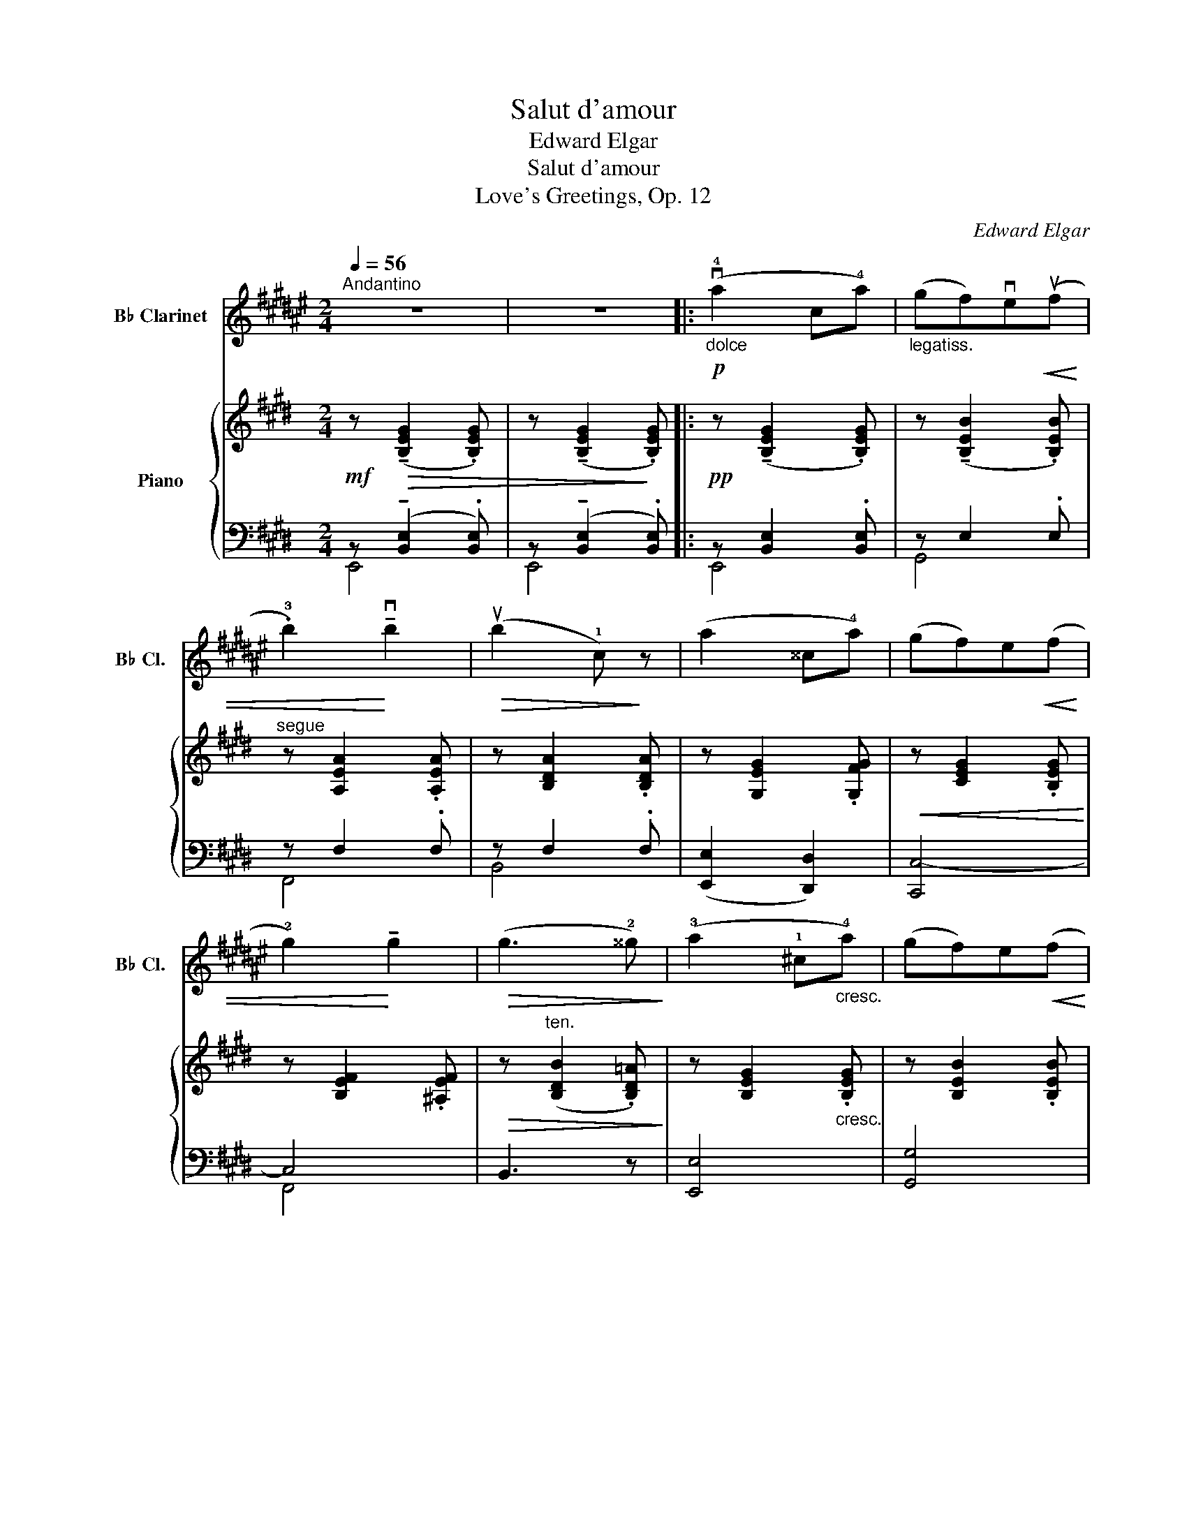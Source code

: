 X:1
T:Salut d'amour
T:Edward Elgar 
T:Salut d'amour
T:Love's Greetings, Op. 12
C:Edward Elgar
%%score 1 { ( 2 5 8 ) | ( 3 4 6 7 ) }
L:1/8
Q:1/4=56
M:2/4
K:E
V:1 treble transpose=-2 nm="B♭ Clarinet" snm="B♭ Cl."
V:2 treble nm="Piano"
V:5 treble 
V:8 treble 
V:3 bass 
V:4 bass 
V:6 bass 
V:7 bass 
V:1
[K:F#]"^Andantino" z4 | z4 |:"_dolce"!p! (v!4!a2 c!4!a) |"_legatiss." (gf)ve!<(!(uf | %4
 .!3!b2)!<)! !tenuto!vb2 |!>(! (ub2 !1!c)!>)! z | (a2 ^^c!4!a) | (gf)e!<(!(f | %8
 !2!g2)!<)! !tenuto!g2 |!>(! (g3 !2!^^g)!>)! | (!3!a2 !1!^c"_cresc."!4!a) | (gf)e!<(!(f!<)! | %12
 .d'2) !>!d'2 |!>(! (d'2 !tenuto!c'!>)!!tenuto!!2!b) |!p! (a2 !tenuto!!4!g!tenuto!f) | %15
"_dolciss."!<(!{/f} (d2 !1!e2)!<)! |1!<(! f4- | f2!<)!!>(! !1!c2!>)! :|2"_dim."!>(! f4- | f4!>)! || %20
"^A"!pp!{/f} ((u=a2 g)!tenuto!!3!f) | ((=d2 =e)!tenuto!!2!f) | ((g2 f)!tenuto!=e) | %23
 (!1!c2 =d!1!=e) |"_poco cresc." (f2 g=a) | (b2 c'!1!=d') |!<(! (=e'2!<)!"_ten."!>(! !2!g'f')!>)! | %27
!>(! (!2!=e'3!>)! !3!=d') |!p! (c'2"_cresc. molto" !3!b=a) | (!0!f2 g=a) | %30
{/=a} (!2!c'b) !tenuto!a!tenuto!g |"_dim." (^e2 !tenuto!f!tenuto!g) |!p! (=a2 bc') | %33
"_poco rit."!>(! (=d'2!>)!!pp! !fermata!!3!=a'>g') |"^B""^a tempo" (f'4 | !2!c'4) | !1!!0![bf'']4 | %37
 !2!!0![c'c'']4 | (!0!f'4 |!<(! !2!c'4) | !2!d'4-!<)! |"_rit."!f!!>(! (d'2 !2!c'b)!>)! | %42
"^C"!p!"^a tempo" (!4!a2 ca) | (gf)!tenuto!e!<(!(f | .b2)!<)! !tenuto!b2 |!>(! (b2 c)!>)! z | %46
 (a2 ^^ca) | (gf)!tenuto!e!<(!(f | g2)!<)! !tenuto!g2 |!>(! (g3 ^^g)!>)! | (a2 ca) | %51
 (gf)!tenuto!e!<(!(!1!f | d'2)!<)! !tenuto!!1!d'2 |"_dim." (d'2 !1!e'!2!f') | %54
"^D""_dolciss."!p! (!4!b' !4!g'2 f') | (!tenuto!=e'!tenuto!=d')!<(! (!1!g>!3!^d')!<)! | %56
 (d' c'2"_cresc." a) | (!tenuto!g!tenuto!f)!<(! (!1!c>=d!<)! |!ff! !0!!2!b)"_string." (v!1!g2 f) | %59
 (!tenuto!=e!tenuto!=d)!<(! (G>!<)!!4!^d) |"^ten." (d2!>(! c!3!A)!>)! | %61
 (GF)!p! (uC>"^accel. e cresc."^^C) |"^E" (DA,B,^C) | (D"^IV"!4!BAG) |!<(! (F^^CDE)!<)! | %65
"^III" (F[Q:1/4=52]"_rit."!4!f)(!>!!3!e!3!d) | %66
!<(! !tenuto!c"_IV"!tenuto!!1!E!<)!!>(!(!3!G!3!F)!>)! | %67
!<(! (vE!4!c)!<)!!ff!!>(! (!fermata!c>!4!A)!>)! |!p!"^rit. molto" (A2 G2 | D2 E2) | %70
"^F"[Q:1/4=54]"^Tempo pìu lento"!pp!!<(! (F4-!<)! | F2"_III" !1!A!1!c) |!<(! (!2!^^c2 !1!d2 | %73
 !2!^^d2 !2!e2)!<)! |!<(! (!3!f4-!<)! | f2"_II" !1!a!1!c') |"_poco rit."!>(! (!2!^^c'2 !2!d'2 | %77
 !3!^^d'2!>)! !3!e'2) |"^G""^a tempo""^1" u!0!f'4- |"_2""_sempre dim" f'4- |"_3" f'4- |"_4" f'4- | %82
"_5" vf'4- |"_6" f'4- |"_7" !fermata!f'4- | f'2 !fermata!z2 |] %86
V:2
!mf! z!>(! (!tenuto![B,EG]2 .[B,EG]) | z (!tenuto![B,EG]2!>)! .[B,EG]) |: %2
!pp! z (!tenuto![B,EG]2 .[B,EG]) | z (!tenuto![B,EB]2 .[B,EB]) |"^segue" z [A,EA]2 .[A,EA] | %5
 z [B,DA]2 .[B,DA] | z [G,EG]2 .[G,FG] |!<(! z [CEG]2 .[B,EG]!<)! | z [B,EF]2 .[^A,EF] | %9
!>(! z"^ten." ([B,DB]2 .[B,D=A])!>)! | z [B,EG]2"_cresc." .[B,EG] | z [B,EB]2 .[B,EB] | %12
!<(! z [CEc]2 .[C^EBc]!<)! | z!>(! c2 c!>)! |!p! ([=EG=e]2"_dol." [Fc]A) | %15
!>(! ([Ac]2!>)!"_dim." [GB][FA]) |1!pp! ([EG]2"_rit." [CEA]2 | [C=G^A]2 [B,FB]2) :|2 %18
!pp! [EG]2"_rit." ([B,EG]2 | [=CFA]2 [^C=G^A]2 ||!ppp! [=D=GB]) ([DG=d]2 .[DG] | %21
 [E=G=c] [EGc]2 .[EGc] | [=DF=c] [DFc]2 .[DF] | [=DFB] [DFB]2 .[DFB] | [=CEB] [CEA]2 .[CEA] | %25
 [=CEA]"_cresc." [C=DA]2 .[DA] |!<(! A =G2 .G!<)! | =G F2 .E |!<(! [B,=D]) [B,DB]2 .[B,^DB] | %29
 [B,EB] [B,EB]2 .[B,EB]!<)! |!f! [EA=ce] [EAce]2 .[EAce] |!>(! [^DAB^d] [DABd]2 .[DABd]!>)! | %32
"_dim." [E=GBe] [EBe]2"_colla parte" .[EBe] | [E=G=ce] [EGce]2 .[DABd] | (e2 ^dc | B2 ^AB | %36
 c2 =AG | F2) (^EF | A2!<(! ^EF | A2!<)!!>(! ^EF!>)! | A2) (^E!<(!F!<)! |"_rit." =e2!>(! dc!>)! | %42
!p! B4) | z [B,E]2 .[B,E] |"_dolce" ([Aa]2 =c[Aa]) | ([Gg][Ff])!tenuto![^E^e]!tenuto![Ff] | %46
 [Gg]!p! !tenuto![EG]2 .[FG] | z [EG]2 .[EG] |!<(!{/F} (f2 F!<)!e) | %49
 (dc)!>(!!tenuto!B!tenuto!A!>)! | G3 z | z [B,EB]2 .[^B,E^B] |"_cresc." (c2!<(! Cc!<)! | %53
!>(! (B!>)!!>(! A3))!>)! |!p! z [=CEA][CEA][CEA] | [A,EA][A,EA] [B,DF]"_cresc."[B,DF] | %56
 z [B,E][B,E][B,E] | [B,E]"_string."[B,E]!<(! z [B,E]!<)! | [A,=CEA][A,CEA][A,CEA][A,CEA] | %59
 [A,EA][A,EA]!<(! [B,DF][B,DF]!<)! | z [B,E]!>(![B,EB][B,EG] | %61
 (F!>)!E) z"_accel."[I:staff +1] .[E,E] |[I:staff -1] x4 | %63
 x!<(![I:staff +1] .[F,A,C][I:staff -1].F.[CFA]!<)! | z .[G,=EG] z .[G,CG] |!f!"_rit." [C=G]4 | %66
 !tenuto![B,F]2 !tenuto![B,E]2 | D2!>(! !tenuto!!fermata!=D2!>)! |!pp!"_colla parte" C4- | %69
!>(! C2!>)! ^D2 |!pp!{/E} (g2 Bg | fed)!<(!(e | a2)!<)! !tenuto!a2 |!>(! (a2 g!>)!f) | %74
!ppp!{/e} (G2 B,G | FED)!<(!(E | A2)!<)! !tenuto!A2 | (A2!>(! GF | E)!>)! ([B,E]2 [B,E] | %79
 [EG]!<(! [EG]2 [GB]!<)! | e2) z2 |!pp! !arpeggio!.[GBeg]2 z2 |"_dim."!>(! !tenuto!E4- | %83
 !tenuto!E4 | !fermata!E4- | E2!>)! !fermata!z2 |] %86
V:3
 z (!tenuto![B,,E,]2 .[B,,E,]) | z (!tenuto![B,,E,]2 .[B,,E,]) |: z [B,,E,]2 .[B,,E,] | z E,2 .E, | %4
 z F,2 .F, | z F,2 .F, | ([E,,E,]2 [D,,D,]2) | [C,,C,-]4 | C,4 | B,,3 z | [E,,E,]4 | [G,,G,]4 | %12
 ([A,,A,]2 [G,,G,]2) |!ped! z [F,C]2 .[F,C]!ped-up! | %14
!ped! z!<(! !tenuto![G,B,]!tenuto![A,C]!<)!!tenuto![CE] | z !>!B,2!ped-up! B,- |1!<(! B,2 x2!<)! | %17
!>(! x4!>)! :|2 B,2 x2 | x4 || z B,2 .B, | A, A,2 .A, | A, A,2 .A, | =G, G,2 .G, | =G, G,2 .G, | %25
 =G, F,2 .=C | B,2 _B,2 | A, A,2 F, | [=D,=G,] [D,G,]2 .[^D,G,] | [E,=G,] [E,G,]2 .[E,G,] | %30
!ped! z [A,=C]2 .[A,C]!ped-up! |!ped! z [A,B,]2 [A,B,]!ped-up! | z [=G,B,]2 .[G,B,] | %33
!pp! z [=G,=C]2 [A,B,] |"^dolcissimo" (^G,4 | A,4 | G,4 | A,4) | z [=C,F,]2 .[C,F,] | z F,2 F, | %40
 z [C,F,]2 .[C,F,] |!ped! z!>(! [A,B,]2 [A,B,]!ped-up!!>)! | z G,2 .G, | z E,2 .E, | %44
!ped! z [F,A,E]2 .[F,A,E]!ped-up! | z [A,B,]2 [A,B,] | z G,2 .G, | z G,2 .B, | z [^A,E]2 .[A,C] | %49
!ped! z [=A,B,]2 .[A,B,]!ped-up! | z E,2 .E, | z E,2 .E, | ([A,,A,]2 [G,,G,]2 | [F,,F,]2) z2 | %54
 [F,,F,]4- | [F,,F,]2 ([B,,B,][A,,A,]) | [G,,G,]4- | [G,,G,]2 [G,,,G,,]2 | [F,,,F,,]4- | %59
 [F,,,F,,]2 [B,,,B,,][A,,,A,,] | [G,,,G,,]4 | [C,,C,]2!p! .[G,,,G,,] z | z .[E,A,C] z .[^E,B,C] | %63
 z x [A,C] x | [C,,C,] z [B,,,B,,] z | =G,4 | F,2 E,2 | [D,A,]2 !fermata!=D,2 | [C,A,]4 | A,4 | %70
!ped! z [E,B,]2 [E,B,]!ped-up! | z [B,E]2 [B,E] | z [A,E]2 [A,E] | z [A,B,F]2 [A,B,] | %74
 z [B,,E,]2 [B,,E,] | z [E,B,]2 [E,B,] | z [F,A,]2 [F,A,] | z [F,A,B,]2 [A,B,] | %78
!ped! G, G,2 G,!ped-up! | B, B,2 x | x2 x2 |!ped! .[E,B,E]2 z2!ped-up! | [E,G,]4 | [E,G,]4 | %84
 !fermata![E,G,]4- | [E,G,]2 !fermata!z2 |] %86
V:4
 E,,4 | E,,4 |: E,,4 | G,,4 | F,,4 | B,,4 | x4 | x4 | F,,4 | x4 | x4 | x4 | x4 | F,,4 | %14
 [B,,,B,,]4- | [B,,,B,,] z B,, z |1 E,, E,2 E,- | E,.E,.D,.B,, :|2 E,!<(! E,2 E,- | %19
 E, E,2 .E,!<)! || =D,4 | =D,4 | =D,4 | =D,4 | =D,4 | =D,4 | x4 | x4 | x4 | x4 | x4 | x4 | x4 | %33
 x4 | x4 | x4 | x4 | x4 | x4 | x4 | x4 | x4 | x4 | x4 | x4 | x4 | x4 | x4 | x4 | x4 | x4 | x4 | %52
 x4 | x4 | x4 | x4 | x4 | x4 | x4 | x4 | x4 | x4 | x4 | x4 | x4 | x4 | x4 | x4 | x4 | x4 | x4 | %71
 x4 | x4 | x4 | x4 | x4 | x4 | x4 | x4 | x4 | x4 | x4 | x4 | x4 | x4 | x4 |] %86
V:5
 x4 | x4 |: x4 | x4 | x4 | x4 | x4 | x4 | x4 | x4 | x4 | x4 | x4 | x ([Aa][Gg][Ff]) | x4 | x4 |1 %16
 x4 | x4 :|2 x4 | x4 || x4 | x4 | x4 | x4 | x4 | x4 | =D2 ^C2 | =C C2 .A, | x4 | x4 | x4 | x4 | %32
 x4 | x4 | z [E^G]2 .[EG] | z [DF]2 .[DF] | z [CE]2 [CE]- | [CE] [B,D]2 .[B,D] | %38
 z [A,=E]2 .[A,=E] | z [A,B,]2 [A,B,] | z [A,^C]2 .[A,C] | z F2 .D | z [B,E]2 .[B,E] | x4 | x4 | %45
 x4 | x4 | x4 | x4 | z D2 .D | z [B,E]2 .[B,E] | x4 | z E z ^E | z [CF]2 .[CF] | x4 | x4 | x4 | %57
 x4 | x4 | x4 | x4 | [G,C]2 x2 | x4 | x4 | x4 | x4 | x4 | x4 | x4 | x4 | x4 | x4 | x4 | x4 | x4 | %75
 x4 | z E2"_poco rit." E | x4 | x4 | x3 E | [GB]2 x2 | x4 | x4 | x4 | x4 | x4 |] %86
V:6
 x4 | x4 |: x4 | x4 | x4 | x4 | x4 | x4 | x4 | x4 | x4 | x4 | x4 | x4 | x4 | x4 |1 x4 | x4 :|2 x4 | %19
 x4 || x4 | x4 | x4 | x4 | x4 | x4 | (=D,2 =D,,2) | (=D,2 =D,,2) | =G,,4 | =G,,4 | [F,,F,]4 | %31
 B,,4 | B,,4 | B,,4 | B,,4- | B,,4 | B,,4- | B,,4 | F,,4 | B,,4 | F,,4 | B,,,4 | E,,4 | G,,4 | %44
 [F,,F,]4 | B,,4 | (E,,2 D,,2 | C,,4) | F,,4 | [B,,,B,,]4 | E,,4 | G,,4 | x4 | x4 | x4 | x4 | x4 | %57
 x4 | x4 | x4 | x4 | x4 | .[A,,,A,,] z .[G,,,G,,] z | [F,,,F,,]4 | x4 | [^A,,,^A,,]4 | %66
 [=A,,,=A,,]2 [^G,,,^G,,]2 | [F,,,F,,]2 [^E,,,^E,,]2 | [F,,,F,,]4 | [B,,,B,,]4 | E,,4 | G,,4 | %72
 F,4 | B,,4 | E,,4 | G,,4 | F,,4 | B,,4 | E,,4 | x4 | x4 | x4 | (E,,2 B,,2 | E,,2 B,,2 | E,,,4-) | %85
 E,,,2 x2 |] %86
V:7
 x4 | x4 |: x4 | x4 | x4 | x4 | x4 | x4 | x4 | x4 | x4 | x4 | x4 | x4 | x4 | x4 |1 x4 | x4 :|2 x4 | %19
 x4 || x4 | x4 | x4 | x4 | x4 | x4 | =D,4 | =D,4 | x4 | x4 | x4 | x4 | x4 | x4 | x4 | x4 | x4 | %37
 x4 | x4 | x4 | x4 | x4 | x4 | x4 | x4 | x4 | x4 | x4 | x4 | x4 | x4 | x4 | x4 | x4 | x4 | x4 | %56
 x4 | x4 | x4 | x4 | x4 | x4 | x4 | x4 | x4 | x4 | x4 | x2 (G,>B,) | x4 | x4 | x4 | x4 | x4 | x4 | %74
 x4 | x4 | x4 | x4 | x4 | x4 | x4 | x4 | x2 !>!B,,2- | B,,2 !>!B,,2- | B,,4- | B,,2 x2 |] %86
V:8
 x4 | x4 |: x4 | x4 | x4 | x4 | x4 | x4 | x4 | x4 | x4 | x4 | x4 | x4 | x4 | x4 |1 x4 | x4 :|2 x4 | %19
 x4 || x4 | x4 | x4 | x4 | x4 | x4 | x4 | x4 | x4 | x4 | x4 | x4 | x4 | x4 | x4 | x4 | x4 | x4 | %38
 x4 | x4 | x4 | x4 | x4 | x4 | x4 | x4 | x4 | x4 | x/4x7/4 x2 | x4 | x4 | x4 | x4 | x4 | x4 | x4 | %56
 x4 | x4 | x4 | x4 | x4 | x4 | x4 | x4 | x4 | x4 | x4 | x4 | x4 | G2 F2 | x4 | x4 | x4 | x4 | x4 | %75
 x4 | x4 | x4 | x4 | x4 | x4 | x4 | x4 | x4 | x4 | x4 |] %86


